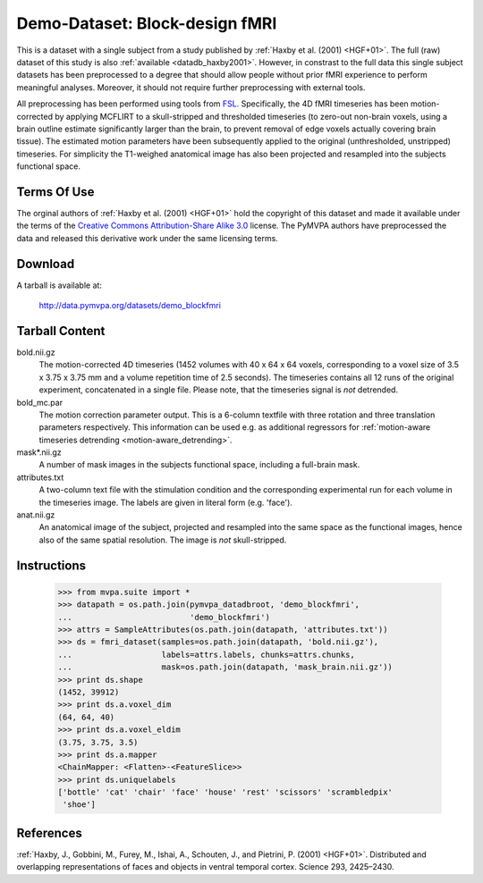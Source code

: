 .. _datadb_demo_blockfmri:

*******************************
Demo-Dataset: Block-design fMRI
*******************************

This is a dataset with a single subject from a study published by :ref:`Haxby
et al. (2001) <HGF+01>`. The full (raw) dataset of this study is also
:ref:`available <datadb_haxby2001>`. However, in constrast to the full data
this single subject datasets has been preprocessed to a degree that should
allow people without prior fMRI experience to perform meaningful analyses.
Moreover, it should not require further preprocessing with external tools.

All preprocessing has been performed using tools from FSL_. Specifically, the
4D fMRI timeseries has been motion-corrected by applying MCFLIRT to a
skull-stripped and thresholded timeseries (to zero-out non-brain voxels,
using a brain outline estimate significantly larger than the brain, to
prevent removal of edge voxels actually covering brain tissue). The
estimated motion parameters have been subsequently applied to the original
(unthresholded, unstripped) timeseries. For simplicity the T1-weighed
anatomical image has also been projected and resampled into the subjects
functional space.


Terms Of Use
============

The orginal authors of :ref:`Haxby et al. (2001) <HGF+01>` hold the copyright
of this dataset and made it available under the terms of the `Creative Commons
Attribution-Share Alike 3.0`_ license. The PyMVPA authors have preprocessed the
data and released this derivative work under the same licensing terms.

.. _Creative Commons Attribution-Share Alike 3.0: http://creativecommons.org/licenses/by-sa/3.0/


Download
========

A tarball is available at:

  http://data.pymvpa.org/datasets/demo_blockfmri


Tarball Content
===============

bold.nii.gz
  The motion-corrected 4D timeseries (1452 volumes with 40 x 64 x 64 voxels,
  corresponding to a voxel size of 3.5 x 3.75 x 3.75 mm and a volume repetition
  time of 2.5 seconds). The timeseries contains all 12 runs of the original
  experiment, concatenated in a single file. Please note, that the timeseries
  signal is *not* detrended.

bold_mc.par
  The motion correction parameter output. This is a 6-column textfile with
  three rotation and three translation parameters respectively. This
  information can be used e.g. as additional regressors for :ref:`motion-aware
  timeseries detrending <motion-aware_detrending>`.

mask*.nii.gz
  A number of mask images in the subjects functional space, including a
  full-brain mask.

attributes.txt
  A two-column text file with the stimulation condition and the corresponding
  experimental run for each volume in the timeseries image. The labels are given
  in literal form (e.g. 'face').

anat.nii.gz
  An anatomical image of the subject, projected and resampled into the same
  space as the functional images, hence also of the same spatial resolution. The
  image is *not* skull-stripped.


Instructions
============

  >>> from mvpa.suite import *
  >>> datapath = os.path.join(pymvpa_datadbroot, 'demo_blockfmri',
  ...                         'demo_blockfmri')
  >>> attrs = SampleAttributes(os.path.join(datapath, 'attributes.txt'))
  >>> ds = fmri_dataset(samples=os.path.join(datapath, 'bold.nii.gz'),
  ...                   labels=attrs.labels, chunks=attrs.chunks,
  ...                   mask=os.path.join(datapath, 'mask_brain.nii.gz'))
  >>> print ds.shape
  (1452, 39912)
  >>> print ds.a.voxel_dim
  (64, 64, 40)
  >>> print ds.a.voxel_eldim
  (3.75, 3.75, 3.5)
  >>> print ds.a.mapper
  <ChainMapper: <Flatten>-<FeatureSlice>>
  >>> print ds.uniquelabels
  ['bottle' 'cat' 'chair' 'face' 'house' 'rest' 'scissors' 'scrambledpix'
   'shoe']


References
==========

:ref:`Haxby, J., Gobbini, M., Furey, M., Ishai, A., Schouten, J., and Pietrini,
P.  (2001) <HGF+01>`. Distributed and overlapping representations of faces and
objects in ventral temporal cortex. Science 293, 2425–2430.


.. _FSL: http://www.fmrib.ox.ac.uk/fsl
